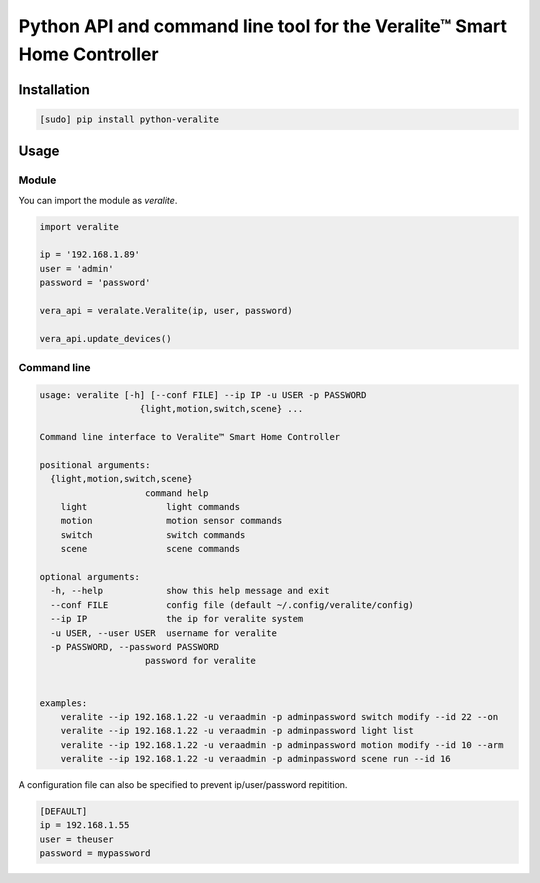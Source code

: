 ========================================================================
Python API and command line tool for the Veralite™ Smart Home Controller
========================================================================

.. image:: https://img.shields.io/pypi/v/python-veralite.svg
   :target: https://pypi.python.org/pypi/python-veralite
   :alt: PyPI Version

.. image:: https://travis-ci.org/zgreatone/python-veralite.svg?branch=master
   :target: https://travis-ci.org/zgreatone/python-veralite
   :alt: Build Status

.. image:: https://img.shields.io/pypi/dm/python-veralite.svg
   :target: https://pypi.python.org/pypi/python-veralite
   :alt: PyPI Monthly downloads

.. image:: https://img.shields.io/codecov/c/github/zgreatone/python-veralite/master.svg
   :target: http://codecov.io/github/zgreatone/python-veralite?branch=master
   :alt: Coverage report

Installation
============

.. code-block:: bash

    [sudo] pip install python-veralite


Usage
=====

Module
------

You can import the module as `veralite`.

.. code-block:: python

    import veralite

    ip = '192.168.1.89'
    user = 'admin'
    password = 'password'

    vera_api = veralate.Veralite(ip, user, password)

    vera_api.update_devices()


Command line
------------

.. code-block:: bash

    usage: veralite [-h] [--conf FILE] --ip IP -u USER -p PASSWORD
                       {light,motion,switch,scene} ...

    Command line interface to Veralite™ Smart Home Controller

    positional arguments:
      {light,motion,switch,scene}
                        command help
        light               light commands
        motion              motion sensor commands
        switch              switch commands
        scene               scene commands

    optional arguments:
      -h, --help            show this help message and exit
      --conf FILE           config file (default ~/.config/veralite/config)
      --ip IP               the ip for veralite system
      -u USER, --user USER  username for veralite
      -p PASSWORD, --password PASSWORD
                        password for veralite


    examples:
        veralite --ip 192.168.1.22 -u veraadmin -p adminpassword switch modify --id 22 --on
        veralite --ip 192.168.1.22 -u veraadmin -p adminpassword light list
        veralite --ip 192.168.1.22 -u veraadmin -p adminpassword motion modify --id 10 --arm
        veralite --ip 192.168.1.22 -u veraadmin -p adminpassword scene run --id 16


A configuration file can also be specified to prevent ip/user/password repitition.


.. code-block:: ini

    [DEFAULT]
    ip = 192.168.1.55
    user = theuser
    password = mypassword
